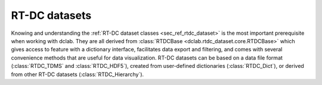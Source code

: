 ==============
RT-DC datasets
==============
Knowing and understanding the :ref:`RT-DC dataset classes <sec_ref_rtdc_dataset>`
is the most important prerequisite when working with dclab. They are all
derived from :class:`RTDCBase <dclab.rtdc_dataset.core.RTDCBase>` which
gives access to feature with a dictionary interface, facilitates data export
and filtering, and comes with several convenience methods that are useful
for data visualization.
RT-DC datasets can be based on a data file format (:class:`RTDC_TDMS` and
:class:`RTDC_HDF5`), created from user-defined dictionaries (:class:`RTDC_Dict`),
or derived from other RT-DC datasets (:class:`RTDC_Hierarchy`).

